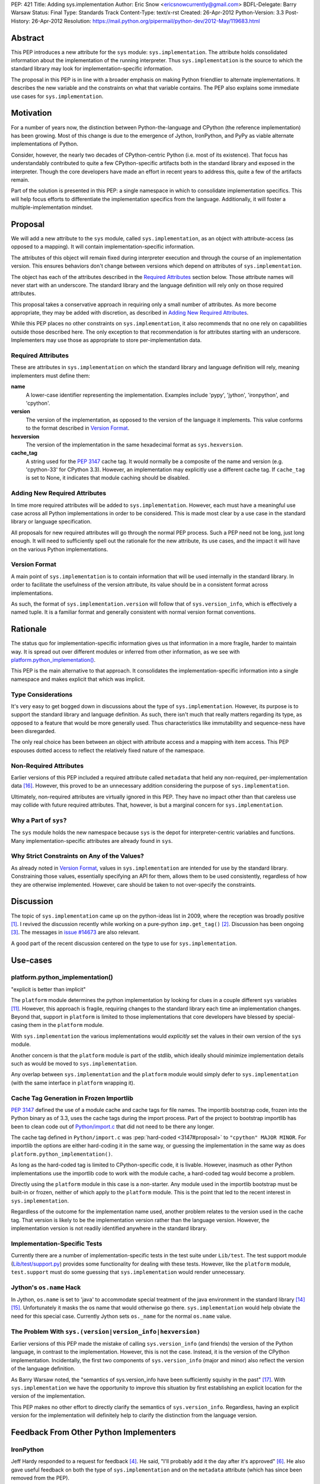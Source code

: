 PEP: 421
Title: Adding sys.implementation
Author: Eric Snow <ericsnowcurrently@gmail.com>
BDFL-Delegate: Barry Warsaw
Status: Final
Type: Standards Track
Content-Type: text/x-rst
Created: 26-Apr-2012
Python-Version: 3.3
Post-History: 26-Apr-2012
Resolution: https://mail.python.org/pipermail/python-dev/2012-May/119683.html


Abstract
========

This PEP introduces a new attribute for the ``sys`` module:
``sys.implementation``.  The attribute holds consolidated information
about the implementation of the running interpreter.  Thus
``sys.implementation`` is the source to which the standard library may
look for implementation-specific information.

The proposal in this PEP is in line with a broader emphasis on making
Python friendlier to alternate implementations.  It describes the new
variable and the constraints on what that variable contains.  The PEP
also explains some immediate use cases for ``sys.implementation``.


Motivation
==========

For a number of years now, the distinction between Python-the-language
and CPython (the reference implementation) has been growing.  Most of
this change is due to the emergence of Jython, IronPython, and PyPy as
viable alternate implementations of Python.

Consider, however, the nearly two decades of CPython-centric Python
(i.e. most of its existence).  That focus has understandably
contributed to quite a few CPython-specific artifacts both in the
standard library and exposed in the interpreter.  Though the core
developers have made an effort in recent years to address this, quite
a few of the artifacts remain.

Part of the solution is presented in this PEP: a single namespace in
which to consolidate implementation specifics.  This will help focus
efforts to differentiate the implementation specifics from the
language.  Additionally, it will foster a multiple-implementation
mindset.


Proposal
========

We will add a new attribute to the ``sys`` module, called
``sys.implementation``, as an object with attribute-access (as opposed
to a mapping).  It will contain implementation-specific information.

The attributes of this object will remain fixed during interpreter
execution and through the course of an implementation version.  This
ensures behaviors don't change between versions which depend on
attributes of ``sys.implementation``.

The object has each of the attributes described in the `Required
Attributes`_ section below.  Those attribute names will never start
with an underscore.  The standard library and the language definition
will rely only on those required attributes.

This proposal takes a conservative approach in requiring only a small
number of attributes.  As more become appropriate, they may be added
with discretion, as described in `Adding New Required Attributes`_.

While this PEP places no other constraints on ``sys.implementation``,
it also recommends that no one rely on capabilities outside those
described here.  The only exception to that recommendation is for
attributes starting with an underscore.  Implementers may use those
as appropriate to store per-implementation data.


Required Attributes
-------------------

These are attributes in ``sys.implementation`` on which the standard
library and language definition will rely, meaning implementers must
define them:

**name**
   A lower-case identifier representing the implementation.  Examples
   include 'pypy', 'jython', 'ironpython', and 'cpython'.

**version**
   The version of the implementation, as opposed to the version of the
   language it implements.  This value conforms to the format described
   in `Version Format`_.

**hexversion**
   The version of the implementation in the same hexadecimal format as
   ``sys.hexversion``.

**cache_tag**
   A string used for the :pep:`3147` cache tag.  It would
   normally be a composite of the name and version (e.g. 'cpython-33'
   for CPython 3.3).  However, an implementation may explicitly use a
   different cache tag.  If ``cache_tag`` is set to None, it indicates
   that module caching should be disabled.


Adding New Required Attributes
------------------------------

In time more required attributes will be added to
``sys.implementation``.  However, each must have a meaningful use case
across all Python implementations in order to be considered.  This is
made most clear by a use case in the standard library or language
specification.

All proposals for new required attributes will go through the normal
PEP process.  Such a PEP need not be long, just long enough.  It will
need to sufficiently spell out the rationale for the new attribute,
its use cases, and the impact it will have on the various Python
implementations.


Version Format
--------------

A main point of ``sys.implementation`` is to contain information that
will be used internally in the standard library.  In order to
facilitate the usefulness of the version attribute, its value should
be in a consistent format across implementations.

As such, the format of ``sys.implementation.version`` will follow that
of ``sys.version_info``, which is effectively a named tuple.  It is a
familiar format and generally consistent with normal version format
conventions.


Rationale
=========

The status quo for implementation-specific information gives us that
information in a more fragile, harder to maintain way.  It is spread
out over different modules or inferred from other information, as we
see with `platform.python_implementation()`_.

This PEP is the main alternative to that approach.  It consolidates
the implementation-specific information into a single namespace and
makes explicit that which was implicit.


Type Considerations
-------------------

It's very easy to get bogged down in discussions about the type of
``sys.implementation``.  However, its purpose is to support the
standard library and language definition.  As such, there isn't much
that really matters regarding its type, as opposed to a feature that
would be more generally used.  Thus characteristics like immutability
and sequence-ness have been disregarded.

The only real choice has been between an object with attribute access
and a mapping with item access.  This PEP espouses dotted access to
reflect the relatively fixed nature of the namespace.


Non-Required Attributes
-----------------------

Earlier versions of this PEP included a required attribute called
``metadata`` that held any non-required, per-implementation data
[#Nick]_.  However, this proved to be an unnecessary addition
considering the purpose of ``sys.implementation``.

Ultimately, non-required attributes are virtually ignored in this PEP.
They have no impact other than that careless use may collide with
future required attributes.  That, however, is but a marginal concern
for ``sys.implementation``.


Why a Part of ``sys``?
----------------------

The ``sys`` module holds the new namespace because ``sys`` is the depot
for interpreter-centric variables and functions.  Many
implementation-specific attributes are already found in ``sys``.


Why Strict Constraints on Any of the Values?
--------------------------------------------

As already noted in `Version Format`_, values in
``sys.implementation`` are intended for use by the standard library.
Constraining those values, essentially specifying an API for them,
allows them to be used consistently, regardless of how they are
otherwise implemented.  However, care should be taken to not
over-specify the constraints.


Discussion
==========

The topic of ``sys.implementation`` came up on the python-ideas list
in 2009, where the reception was broadly positive [#original]_.  I
revived the discussion recently while working on a pure-python
``imp.get_tag()`` [#revived]_.  Discussion has been ongoing
[#feedback]_.  The messages in `issue #14673`_ are also relevant.

A good part of the recent discussion centered on the type to use for
``sys.implementation``.


Use-cases
=========

platform.python_implementation()
--------------------------------

"explicit is better than implicit"

The ``platform`` module determines the python implementation by looking
for clues in a couple different ``sys`` variables [#guess]_.  However,
this approach is fragile, requiring changes to the standard library
each time an implementation changes.  Beyond that, support in
``platform`` is limited to those implementations that core developers
have blessed by special-casing them in the ``platform`` module.

With ``sys.implementation`` the various implementations would
*explicitly* set the values in their own version of the ``sys``
module.

Another concern is that the ``platform`` module is part of the stdlib,
which ideally should minimize implementation details such as would be
moved to ``sys.implementation``.

Any overlap between ``sys.implementation`` and the ``platform`` module
would simply defer to ``sys.implementation`` (with the same interface
in ``platform`` wrapping it).


Cache Tag Generation in Frozen Importlib
----------------------------------------

:pep:`3147` defined the use of a module cache and cache tags for file
names.  The importlib bootstrap code, frozen into the Python binary as
of 3.3, uses the cache tags during the import process.  Part of the
project to bootstrap importlib has been to clean code out of
`Python/import.c`_ that did not need to be there any longer.

The cache tag defined in ``Python/import.c`` was
:pep:`hard-coded <3147#proposal>`
to ``"cpython" MAJOR MINOR``.  For importlib the options are
either hard-coding it in the same way, or guessing the implementation
in the same way as does ``platform.python_implementation()``.

As long as the hard-coded tag is limited to CPython-specific code, it
is livable.  However, inasmuch as other Python implementations use the
importlib code to work with the module cache, a hard-coded tag would
become a problem.

Directly using the ``platform`` module in this case is a non-starter.
Any module used in the importlib bootstrap must be built-in or frozen,
neither of which apply to the ``platform`` module.  This is the point
that led to the recent interest in ``sys.implementation``.

Regardless of the outcome for the implementation name used, another
problem relates to the version used in the cache tag.  That version is
likely to be the implementation version rather than the language
version.  However, the implementation version is not readily
identified anywhere in the standard library.


Implementation-Specific Tests
-----------------------------

Currently there are a number of implementation-specific tests in the
test suite under ``Lib/test``.  The test support module
(`Lib/test/support.py`_) provides some functionality for dealing with
these tests.  However, like the ``platform`` module, ``test.support``
must do some guessing that ``sys.implementation`` would render
unnecessary.


Jython's ``os.name`` Hack
-------------------------

In Jython, ``os.name`` is set to 'java' to accommodate special
treatment of the java environment in the standard library [#os_name]_
[#javatest]_.  Unfortunately it masks the os name that would otherwise
go there.  ``sys.implementation`` would help obviate the need for this
special case.  Currently Jython sets ``os._name`` for the normal
``os.name`` value.


The Problem With ``sys.(version|version_info|hexversion)``
----------------------------------------------------------

Earlier versions of this PEP made the mistake of calling
``sys.version_info`` (and friends) the version of the Python language,
in contrast to the implementation.  However, this is not the case.
Instead, it is the version of the CPython implementation.  Incidentally,
the first two components of ``sys.version_info`` (major and minor) also
reflect the version of the language definition.

As Barry Warsaw noted, the "semantics of sys.version_info have been
sufficiently squishy in the past" [#Barry]_.  With
``sys.implementation`` we have the opportunity to improve this
situation by first establishing an explicit location for the version of
the implementation.

This PEP makes no other effort to directly clarify the semantics of
``sys.version_info``.  Regardless, having an explicit version for the
implementation will definitely help to clarify the distinction from the
language version.


Feedback From Other Python Implementers
=======================================

IronPython
----------

Jeff Hardy responded to a request for feedback [#ironpython]_.  He
said, "I'll probably add it the day after it's approved"
[#jeff_hardy_2012]_.  He also gave useful feedback on both the type of
``sys.implementation`` and on the ``metadata`` attribute (which has
since been removed from the PEP).

Jython
------

In 2009 Frank Wierzbicki said this (relative to Jython implementing the
required attributes) [#frank_wierzbicki_2009]_::

   Speaking for Jython, so far it looks like something we would adopt
   soonish after it was accepted (it looks pretty useful to me).

PyPy
----

Some of the PyPy developers have responded to a request for feedback
[#pypy]_.  Armin Rigo said the following [#armin_rigo_2012]_::

   For myself, I can only say that it looks like a good idea, which we
   will happily adhere to when we migrate to Python 3.3.

He also expressed support for keeping the required list small.  Both
Armin and Laura Creighton indicated that an effort to better catalog
Python's implementation would be welcome.  Such an effort, for which
this PEP is a small start, will be considered separately.


Past Efforts
============

PEP 3139
--------

:pep:`3139`, from 2008, recommended a clean-up of the ``sys`` module in
part by extracting implementation-specific variables and functions
into a separate module.  :pep:`421` is less ambitious version of that
idea.  While :pep:`3139` was rejected, its goals are reflected in :pep:`421`
to a large extent, though with a much lighter approach.


PEP 399
-------

:pep:`399` dictates policy regarding the standard library, helping to make
it friendlier to alternate implementations.  :pep:`421` is proposed in
that same spirit.


The Bigger Picture
==================

It's worth noting again that this PEP is a small part of a larger
ongoing effort to identify the implementation-specific parts of Python
and mitigate their impact on alternate implementations.

``sys.implementation`` is a focal point for implementation-specific
data, acting as a nexus for cooperation between the language, the
standard library, and the different implementations.  As time goes by
it is feasible that ``sys.implementation`` will assume current
attributes of ``sys`` and other builtin/stdlib modules, where
appropriate.  In this way, it is a :pep:`3137`-lite, but starting as
small as possible.

However, as already noted, many other efforts predate
``sys.implementation``.   Neither is it necessarily a major part of the
effort.  Rather, consider it as part of the infrastructure of the
effort to make Python friendlier to alternate implementations.


Alternatives
============

Since the single-namespace-under-sys approach is relatively
straightforward, no alternatives have been considered for this PEP.


Examples of Other Attributes
============================

These are examples only and not part of the proposal.  Most of them
were suggested during previous discussions, but did not fit into the
goals of this PEP.  (See `Adding New Required Attributes`_ if they get
you excited.)

**common_name**
   The case-sensitive name by which the implementation is known.

**vcs_url**
   A URL for the main VCS repository for the implementation project.

**vcs_revision_id**
   A value that identifies the VCS revision of the implementation.

**build_toolchain**
   The tools used to build the interpreter.

**build_date**
   The timestamp of when the interpreter was built.

**homepage**
   The URL of the implementation's website.

**site_prefix**
   The preferred site prefix for the implementation.

**runtime**
   The run-time environment in which the interpreter is running, as
   in "Common Language *Runtime*" (.NET CLR) or "Java *Runtime*
   Executable".

**gc_type**
   The type of garbage collection used, like "reference counting" or
   "mark and sweep".


Open Issues
===========

Currently none.


Implementation
==============

The implementation of this PEP is covered in `issue #14673`_.


References
==========

.. [#original] The 2009 sys.implementation discussion:
   https://mail.python.org/pipermail/python-dev/2009-October/092893.html

.. [#revived] The initial 2012 discussion:
   https://mail.python.org/pipermail/python-ideas/2012-March/014555.html
   (and https://mail.python.org/pipermail/python-ideas/2012-April/014878.html)

.. [#feedback] Feedback on the PEP:
   https://mail.python.org/pipermail/python-ideas/2012-April/014954.html

.. [#ironpython] Feedback from the IronPython developers:
   https://mail.python.org/pipermail/ironpython-users/2012-May/015980.html

.. [#dino_viehland_2009] (2009) Dino Viehland offers his opinion:
   https://mail.python.org/pipermail/python-dev/2009-October/092894.html

.. [#jeff_hardy_2012] (2012) Jeff Hardy offers his opinion:
   https://mail.python.org/pipermail/ironpython-users/2012-May/015981.html

.. [#jython] Feedback from the Jython developers:
   ???

.. [#frank_wierzbicki_2009] (2009) Frank Wierzbicki offers his opinion:
   https://mail.python.org/pipermail/python-dev/2009-October/092974.html

.. [#pypy] Feedback from the PyPy developers:
   https://mail.python.org/pipermail/pypy-dev/2012-May/009883.html

.. [#armin_rigo_2012] (2012) Armin Rigo offers his opinion:
   https://mail.python.org/pipermail/pypy-dev/2012-May/009884.html

.. [#guess] The ``platform`` code which divines the implementation name:
   http://hg.python.org/cpython/file/2f563908ebc5/Lib/platform.py#l1247

.. [#tag_impl] The original implementation of the cache tag in CPython:
   http://hg.python.org/cpython/file/2f563908ebc5/Python/import.c#l121

.. [#tests] Examples of implementation-specific handling in test.support:
   * http://hg.python.org/cpython/file/2f563908ebc5/Lib/test/support.py#l509
   * http://hg.python.org/cpython/file/2f563908ebc5/Lib/test/support.py#l1246
   * http://hg.python.org/cpython/file/2f563908ebc5/Lib/test/support.py#l1252
   * http://hg.python.org/cpython/file/2f563908ebc5/Lib/test/support.py#l1275

.. [#os_name] The standard library entry for os.name:
   http://docs.python.org/3.3/library/os.html#os.name

.. [#javatest] The use of ``os.name`` as 'java' in the stdlib test suite.
   http://hg.python.org/cpython/file/2f563908ebc5/Lib/test/support.py#l512

.. [#Nick] Nick Coghlan's proposal for ``sys.implementation.metadata``:
   https://mail.python.org/pipermail/python-ideas/2012-May/014984.html

.. [#Barry] Feedback from Barry Warsaw:
   https://mail.python.org/pipermail/python-dev/2012-May/119374.html

.. _issue #14673: http://bugs.python.org/issue14673

.. _Lib/test/support.py: http://hg.python.org/cpython/file/2f563908ebc5/Lib/test/support.py

.. _Python/import.c:  http://hg.python.org/cpython/file/2f563908ebc5/Python/import.c


Copyright
=========

This document has been placed in the public domain.
